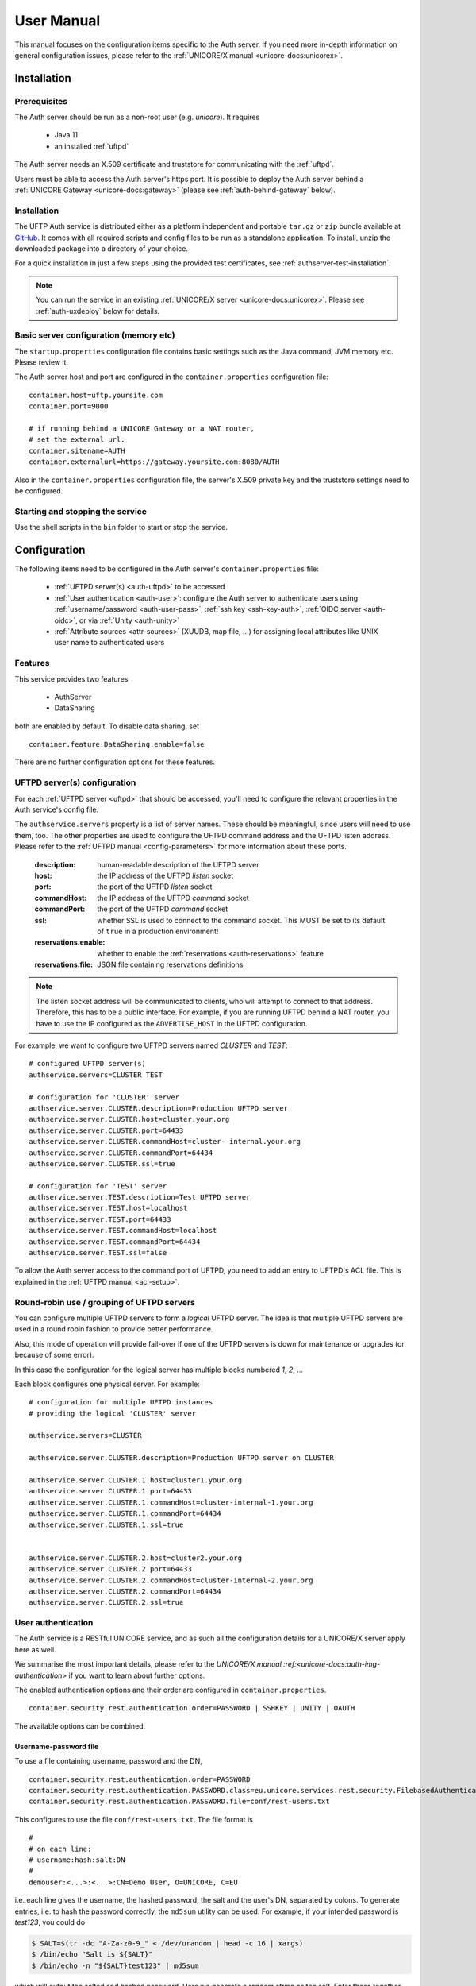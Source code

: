 .. _authserver-manual:

|auth-guide-img| User Manual
============================

.. |auth-guide-img| image:: ../../_static/user-guide.png
	:height: 32px
	:align: middle

This manual focuses on the configuration items specific to the Auth server. If you need more 
in-depth information on general configuration issues, please refer to the :ref:`UNICORE/X manual 
<unicore-docs:unicorex>`.


|settings-img| Installation
---------------------------

.. |settings-img| image:: ../../_static/installer.png
	:height: 32px
	:align: middle

.. _auth-prerequsites:

Prerequisites
~~~~~~~~~~~~~

The Auth server should be run as a non-root user (e.g. *unicore*). It requires

 * Java 11
 * an installed :ref:`uftpd`

The Auth server needs an X.509 certificate and truststore
for communicating with the :ref:`uftpd`.

Users must be able to access the Auth server's https port. It is
possible to deploy the Auth server behind a :ref:`UNICORE Gateway
<unicore-docs:gateway>` 
(please see :ref:`auth-behind-gateway` below).


Installation
~~~~~~~~~~~~

The UFTP Auth service is distributed either 
as a platform independent and portable ``tar.gz`` or ``zip`` bundle available at
`GitHub <https://github.com/UNICORE-EU/uftp/releases>`__.
It comes with all required scripts and config files to be run as a standalone application. 
To install, unzip the downloaded package into a directory of your choice.

For a quick installation in just a few steps using the provided test  
certificates, see :ref:`authserver-test-installation`.

.. note::
 You can run the service in an existing :ref:`UNICORE/X server 
 <unicore-docs:unicorex>`.  Please see
 :ref:`auth-uxdeploy` below for details.


Basic server configuration (memory etc)
~~~~~~~~~~~~~~~~~~~~~~~~~~~~~~~~~~~~~~~

The ``startup.properties`` configuration file contains basic settings
such as the Java command, JVM memory etc. Please review it.

The Auth server host and port are configured in the ``container.properties``
configuration file::

	container.host=uftp.yoursite.com
	container.port=9000

	# if running behind a UNICORE Gateway or a NAT router, 
	# set the external url:
	container.sitename=AUTH
	container.externalurl=https://gateway.yoursite.com:8080/AUTH

Also in the ``container.properties`` configuration file, the server's X.509
private key and the truststore settings need to be configured.


Starting and stopping the service
~~~~~~~~~~~~~~~~~~~~~~~~~~~~~~~~~

Use the shell scripts in the ``bin`` folder to start or stop the service.


|configuration-img| Configuration
---------------------------------

.. |configuration-img| image:: ../../_static/configuration.png
	:height: 32px
	:align: middle

The following items need to be configured in the Auth 
server's ``container.properties`` file:

 * :ref:`UFTPD server(s) <auth-uftpd>` to be accessed

 * :ref:`User authentication <auth-user>`: configure the Auth server to authenticate
   users using :ref:`username/password <auth-user-pass>`, :ref:`ssh key <ssh-key-auth>`,
   :ref:`OIDC server <auth-oidc>`, or via :ref:`Unity <auth-unity>`
   
 * :ref:`Attribute sources <attr-sources>` (XUUDB, map file, ...) for assigning 
   local attributes like UNIX user name to authenticated 
   users


Features
~~~~~~~~

This service provides two features

 * AuthServer
 * DataSharing

both are enabled by default. To disable data sharing, set
::

	container.feature.DataSharing.enable=false

There are no further configuration options for these features.


.. _auth-uftpd:

UFTPD server(s) configuration
~~~~~~~~~~~~~~~~~~~~~~~~~~~~~

For each :ref:`UFTPD server <uftpd>` that should be accessed, you'll need
to configure the relevant properties in the Auth service's config file.

The ``authservice.servers`` property is a list of server names. These
should be meaningful, since users will need to use them, too.  The
other properties are used to configure the UFTPD command address and
the UFTPD listen address. Please refer to the :ref:`UFTPD manual 
<config-parameters>` for more information about these ports.

 :description: human-readable description of the UFTPD server

 :host: the IP address of the UFTPD *listen* socket

 :port: the port of the UFTPD *listen* socket

 :commandHost: the IP address of the UFTPD *command* socket
 
 :commandPort: the port of the UFTPD *command* socket

 :ssl: whether SSL is used to connect to the command socket. This MUST be set to its default 
  of ``true`` in a production environment!

 :reservations.enable: whether to enable the :ref:`reservations <auth-reservations>` feature 

 :reservations.file: JSON file containing reservations definitions

.. note::
	The listen socket address will be communicated to clients, who will
	attempt to connect to that address. Therefore, this has to be a public
	interface. For example, if you are running UFTPD behind a NAT router,
	you have to use the IP configured as the ``ADVERTISE_HOST`` in the UFTPD configuration.

For example, we want to configure two UFTPD servers named *CLUSTER* and *TEST*::

	# configured UFTPD server(s)
	authservice.servers=CLUSTER TEST
	
	# configuration for 'CLUSTER' server
	authservice.server.CLUSTER.description=Production UFTPD server
	authservice.server.CLUSTER.host=cluster.your.org
	authservice.server.CLUSTER.port=64433
	authservice.server.CLUSTER.commandHost=cluster-	internal.your.org
	authservice.server.CLUSTER.commandPort=64434
	authservice.server.CLUSTER.ssl=true
	  
	# configuration for 'TEST' server
	authservice.server.TEST.description=Test UFTPD server
	authservice.server.TEST.host=localhost
	authservice.server.TEST.port=64433
	authservice.server.TEST.commandHost=localhost
	authservice.server.TEST.commandPort=64434
	authservice.server.TEST.ssl=false

To allow the Auth server access to the command port of UFTPD, you
need to add an entry to UFTPD's ACL file. This is explained in the :ref:`UFTPD manual 
<acl-setup>`.


Round-robin use / grouping of UFTPD servers
~~~~~~~~~~~~~~~~~~~~~~~~~~~~~~~~~~~~~~~~~~~

You can configure multiple UFTPD servers to form a *logical*
UFTPD server.  The idea is that multiple UFTPD servers are used in a round robin fashion to 
provide better performance.

Also, this mode of operation will provide fail-over if one of the
UFTPD servers is down for maintenance or upgrades (or because of some error).

In this case the configuration for the logical server has multiple blocks numbered *1*, *2*, 
...

Each block configures one physical server. For example::

	# configuration for multiple UFTPD instances
	# providing the logical 'CLUSTER' server
	
	authservice.servers=CLUSTER
	
	authservice.server.CLUSTER.description=Production UFTPD server on CLUSTER
	
	authservice.server.CLUSTER.1.host=cluster1.your.org
	authservice.server.CLUSTER.1.port=64433
	authservice.server.CLUSTER.1.commandHost=cluster-internal-1.your.org
	authservice.server.CLUSTER.1.commandPort=64434
	authservice.server.CLUSTER.1.ssl=true
	
	
	authservice.server.CLUSTER.2.host=cluster2.your.org
	authservice.server.CLUSTER.2.port=64433
	authservice.server.CLUSTER.2.commandHost=cluster-internal-2.your.org
	authservice.server.CLUSTER.2.commandPort=64434
	authservice.server.CLUSTER.2.ssl=true


.. _auth-user:

User authentication
~~~~~~~~~~~~~~~~~~~

The Auth service is a RESTful UNICORE service, and as such all the
configuration details for a UNICORE/X server apply here as well.

We summarise the most important details, please refer to the `UNICORE/X manual 
:ref:<unicore-docs:auth-img-authentication>` if you want to learn about further options.

The enabled authentication options and their order are configured 
in ``container.properties``.
::

	container.security.rest.authentication.order=PASSWORD | SSHKEY | UNITY | OAUTH

The available options can be combined.

.. _auth-user-pass:

Username-password file
^^^^^^^^^^^^^^^^^^^^^^

To use a file containing username, password and the DN,
::

	container.security.rest.authentication.order=PASSWORD
	container.security.rest.authentication.PASSWORD.class=eu.unicore.services.rest.security.FilebasedAuthenticator
	container.security.rest.authentication.PASSWORD.file=conf/rest-users.txt

This configures to use the file ``conf/rest-users.txt``. The file format is
::

	#
	# on each line:
	# username:hash:salt:DN
	#
	demouser:<...>:<...>:CN=Demo User, O=UNICORE, C=EU

i.e. each line gives the username, the hashed password, the salt and the user's DN, separated 
by colons. To generate entries, i.e. to hash the password correctly, the ``md5sum`` utility can 
be used. For example, if your intended password is *test123*, you could do

.. code:: console

	$ SALT=$(tr -dc "A-Za-z0-9_" < /dev/urandom | head -c 16 | xargs)
	$ /bin/echo "Salt is ${SALT}"
	$ /bin/echo -n "${SALT}test123" | md5sum

which will output the salted and hashed password. Here we generate a
random string as the salt. Enter these together with the username, and
the DN of the user into the password file.

.. _auth-unity: 

Unity SAML authentication
^^^^^^^^^^^^^^^^^^^^^^^^^

You can also hook up with `Unity <https://unity-idm.eu/>`__, passing on the username/password and
retrieving an authentication assertion.
::

	container.security.rest.authentication.order=UNITY
	
	container.security.rest.authentication.UNITY.class=eu.unicore.services.rest.security.UnitySAMLAuthenticator
	container.security.rest.authentication.UNITY.address=https://localhost:2443/unicore-soapidp/saml2unicoreidp-soap/AuthenticationService
	container.security.rest.authentication.UNITY.validate=true


Unity OAuth bearer token authentication
^^^^^^^^^^^^^^^^^^^^^^^^^^^^^^^^^^^^^^^

To have Unity check the client's OAuth token::

	container.security.rest.authentication.order=UNITY-OAUTH
	container.security.rest.authentication.UNITY-OAUTH.class=eu.unicore.services.rest.security.UnityOAuthAuthenticator
	container.security.rest.authentication.UNITY-OAUTH.address=https://localhost:2443/unicore-soapidp.oidc/saml2unicoreidp-soap/AuthenticationService
	container.security.rest.authentication.UNITY-OAUTH.validate=true




.. _auth-oidc:

OAuth token authentication with an OIDC server
~~~~~~~~~~~~~~~~~~~~~~~~~~~~~~~~~~~~~~~~~~~~~~

This mechanism checks the OAuth token issued by an OIDC server such as Keycloak
directly with the issuing server.
::

 container.security.rest.authentication.OAUTH.class=eu.unicore.services.rest.security.OAuthAuthenticator
 container.security.rest.authentication.OAUTH.address=https://your.server/auth/realms/your_realm/protocol/openid-connect/userinfo

UNICORE will use the user's OAuth token to make a call to the ``userinfo`` endpoint,
effectively checking if that token is (still) valid.

You can alternatively use the ``introspect`` endpoint, where UNICORE acts as an
OAuth client with client ID and secret to check the token's validity and get user info.
In this case you need to set ``validate=true`` and provide client ID and secret

::

 container.security.rest.authentication.OAUTH.address=https://your.server/auth/realms/your_realm/protocol/openid-connect/token/introspect
 container.security.rest.authentication.OAUTH.validate=true
 container.security.rest.authentication.OAUTH.clientID=your-client-id
 container.security.rest.authentication.OAUTH.clientSecret=your-client-secret

.. _assigning-attributes:

Assigning attributes based on authentication response
~~~~~~~~~~~~~~~~~~~~~~~~~~~~~~~~~~~~~~~~~~~~~~~~~~~~~

Based on the response from the Identity Provider (e.g., the OIDC server) in the case of a
successful authentication, UNICORE/X can assign common user attributes, which can be overriden
later by the configured :ref:`attribute sources <attr-sources>`. 

To make use of this, you need to know what attributes are sent by the IdP. For OAuth, a simple
way to find out is to query the "userinfo" endpoint of the server using a valid access token.

UNICORE/X can assign the following attributes

User identity:

::

 container.security.rest.authentication.OAUTH.identityAssign="UID="+email

Unix login (UID):

::

 container.security.rest.authentication.OAUTH.uidAssign=preferred_username

Groups:

::

 container.security.rest.authentication.OAUTH.groupsAssign=["hpc", "users"]

Role:

(Note: the role will default to "user" in case of successful authentication and non-zero UID)

::

 container.security.rest.authentication.OAUTH.roleAssign="user"

.. _ssh-key-auth:

SSH Key validation
^^^^^^^^^^^^^^^^^^

This authentication option is based on the validation of a token using the user's public SSH 
key. The token will be checked, and if successful, the user will be assigned a distinguished 
name for later authorisation.

SSH keys are read from the user's ``~/.ssh/authorized_keys`` file, but can also be managed 
manually in a dedicated ssh keys file.

SSH key validation is configured as follows:
::

	# authN
	container.security.rest.authentication.order=SSHKEY
	
	container.security.rest.authentication.SSHKEY.class=eu.unicore.uftp.authserver.authenticate.SSHKeyAuthenticator

When used like this, the users get an automatically assigned DN. By
default, the DN is `CN=<username>, OU=ssh-local-users`. Using the *PAM
attribute source* (see :ref:`below <attr-sources>`), authenticated users can be assigned the
*user* role automatically without further configuration.

The user DN can be modified by configuring the DN template like this::

	#DN template used for SSH key mapping. The %s is replaced by the username 
	container.security.rest.authentication.SSHKEY.dnTemplate=CN=%s, OU=ssh-local-users


Manual SSH key mapping
++++++++++++++++++++++

If you want to map ssh keys to DNs manually, a file is used. Entries in the file
override the keys read from ``~/.ssh/authorized_keys``.
::

	# configure SSH keys file 
	container.security.rest.authentication.SSHKEY.file=conf/ssh-users.txt

It contains the mappings and the ssh public keys in a simple format::

	# Example SSH users file used with the SSHKEY authentication method
	
	#
	#format: username:sshkey:DN
	#
	demouser:ssh-rsa keydata_was_omitted testkey:CN=Demo User, O=UNICORE, C=EU

The SSH key is in the same one-line format used in the ``.ssh/authorized_keys`` file.

You can enter multiple lines per username, to accommodate the case that a user has different
SSH keys available. For example
::

	# Example SSH users file with multiple keys per user
	
	demouser:ssh-rsa <...omitted keydata...>:CN=Demo User, O=UNICORE, C=EU
	demouser:ssh-dss <...omitted keydata...>:CN=Demo User, O=UNICORE, C=EU
	otheruser:ssh-rsa <...omitted keydata...>:CN=Other User, O=UNICORE, C=DE


.. _attr-sources:

Attribute sources
~~~~~~~~~~~~~~~~~

Please refer to the :ref:`UNICORE/X manual 
<unicore-docs:unicorex-manual>` 
on how to set up and configure attribute sources like :ref:`map file 
<unicore-docs:file-attr-source>` or :ref:`XUUDB <unicore-docs:xuudb-attr>`.

To use the automatic SSH key mapping, please use this config snippet
::

	# attribute source(s)
	container.security.attributes.order=PAM
	container.security.attributes.combiningPolicy=MERGE_LAST_OVERRIDES
	
	container.security.attributes.PAM.class=eu.unicore.services.rest.security.PAMAttributeSource

In this way users that successfully authenticate with their SSH key get the *user*
role automatically.


Attribute mapping
~~~~~~~~~~~~~~~~~

After successful authentication, the user is assigned attributes
such as the Unix account and group which is used for file access.

The Unix account and group are taken from the configured attribute
sources (e.g. :ref:`XUUDB <unicore-docs:xuudb>`). 
Since it is possible to access multiple UFTPD
servers using a single Auth server, it may be required to configure
different attributes for different UFTPD servers. This is easily
possible using the file attribute source (map file).

It is also possible to control which directories and files a user
can access. This is done by configuring the allowed and/or the
forbidden file path patterns.

The following map file entry gives a full example.

.. code:: xml

  <entry key="CN=Demo User,O=UNICORE,C=EU">
     <attribute name="role">
        <value>user</value>
     </attribute>

     <!-- default Unix account and group -->
     <attribute name="xlogin">
        <value>somebody</value>
     </attribute>
     <attribute name="group">
        <value>users</value>
     </attribute>
     
      <!-- UFTP specific attributes -->

      <attribute name="uftpd.CLUSTER.xlogin">
         <value>user1</value>
      </attribute>
      <attribute name="uftpd.CLUSTER.group">
         <value>hpc</value>
      </attribute>     

      <!-- optional rate limit (bytes per second) -->
      <attribute name="uftpd.CLUSTER.rateLimit">
         <value>10M</value>
      </attribute>     

      <!-- optional includes -->
      <attribute name="uftpd.CLUSTER.includes">
         <value>/tmp/*:/work/*</value>
      </attribute>     
      <!-- optional excludes -->
      <attribute name="uftpd.CLUSTER.excludes">
         <value>/home/*:/etc/*</value>
      </attribute>     
     
   </entry>

Here, the *CLUSTER* must match a configured UFTPD server, see also :ref:`auth-uftpd`. 
Available attributes are

:role: the UNICORE role, usually this will be *user*.

:xlogin, group: Unix account and group to be used for this user.

:rateLimit: the number of bytes per second (per transfer) can be limited. You can use the 
 units "K", "M", and "G" for kilo, mega or gigabytes, respectively.

:includes: file path patterns (separated by ``:``) that are allowed. If not given, all the 
 user's files can be accessed.

:excludes: file path patterns (separated by ``:``) that are forbidden. If not given, no files 
 are explicitely excluded.

Reservations
~~~~~~~~~~~~
.. _auth-reservations:

The Auth server allows to define reservations, i.e. time slots where 
certain users can get more of the available bandwidth for UFTP transfers.
During such a reservation, other users are rate-limited. The Auth server reads
reservations from a local JSON file, which can be edited at runtime by an admin. 

To enable, define the following two settings in the 
:ref:`UFTP configuration section <auth-uftpd>`::


	# configured UFTPD server(s)
	authservice.servers=CLUSTER
	
	# enable reservations feature for 'CLUSTER' server
	authservice.server.CLUSTER.reservations.enable=true
	authservice.server.CLUSTER.reservations.file=/path/to/reservations.json

The ``reservations.json`` file can be added / edited at runtime, and updates
will be read from it. 

The format of the JSON file is the following::

    {
      "reservations": [

         {
         	"name": "reservation1",
         	"from": "2023-08-31 16:00",
         	"to":   "2023-08-31 18:00",
         	"uids": [ "user1", "user2" ],
         	"rateLimit": "10m" 
         },

         {
         	"name": "reservation2",
         	"from": "2023-09-22 08:00",
         	"to":   "2023-09-22 09:00",
         	"uids": [ "user3" ],
         	"rateLimit": "100k" 
         }

      ]
    }
    
and should be self-explanatory. The ``from`` and ``to`` fields give the start/end time
of the reservation in ``yyyy-MM-DD hh:mm`` format, while the ``uids`` lists the Unix
logins of the users that should NOT be limited to the transfer rate given by ``rateLimit``.

The rate limit is optional, and defaults to "10m" i.e. 10MB/sec.

Note that the rate limit can only be applied to new connections, all FTP sessions already
existing at the start time of the reservation will not be affected.

|testing-img| Checking the installation
---------------------------------------

.. |testing-img| image:: ../../_static/testing.png
	:height: 32px
	:align: middle

You can check that the server works using a simple HTTP client such as ``curl`` to access the 
Auth server's base URL, provided you have configured username/password authentication.

The command

.. code:: console

	$ curl -k https://<host:port>/rest/auth \
		-H "Accept: application/json" \
		-u username:password

should produce a JSON document containing information about the
configured UFTPD servers and their status, such as

.. code:: json

	{"TEST": {
	  "availableGroups": [
	    "somebody",
	    "audio",
	    "users"
	  ],
	  "description": "Default UFTPD server for testing",
	  "gid": "users",
	  "href": "https://localhost:9000/rest/auth/TEST",
	  "rateLimit": 209715200,
	  "status": "OK [connected to UFTPD localhost:64435]",
	  "uid": "somebody",
	}}

.. note::
	If you do not get any output, try adding the ``-i`` option to the ``curl`` command, 
	most probably the username/password is incorrect.

 

.. _auth-uxdeploy:

|integration-img| Installing the Auth server in an existing UNICORE/X server
----------------------------------------------------------------------------

.. |integration-img| image:: ../../_static/integration.png
	:height: 32px
	:align: middle

This option is interesting if you are already running a UNICORE
installation and want to allow your users the option of using the
standalone :ref:`UFTP client <uftp-client>`. This requires :ref:`UNICORE/X 
<unicore-docs:unicorex>` version 8.0 or later!

 * copy the ``authserver-*.jar`` file to the ``lib`` directory of UNICORE/X

 * copy the XACML policy file ``30uftpAuthService.xml`` to the
   ``conf/xacml2Policies`` directory

 * edit ``container.properties`` (or ``uas.config``) and setup UFTPD details and, if necessary, 
   RESTful user authentication as described above


.. _auth-behind-gateway:

|gateway-img| Running the Auth server behind a UNICORE Gateway
--------------------------------------------------------------

.. |gateway-img| image:: ../../_static/gateway.png
	:height: 32px
	:align: middle

If you want to place the Auth server behind a :ref:`UNICORE gateway 
<unicore-docs:gateway>`
for easy firewall transversal, you need to configure an entry in the `Gateway
connections :ref:<unicore-docs:configuring-sites-connections-properties>` 
config file, and set the container base URL property
(``container.baseurl``) in the Auth server's ``container.properties``. 
This option is also useful when the server's listen address differs from the 
publicly accessible server address, such as when running the Auth server behind a NAT firewall.


.. _authserver-test-installation:

Auth Server Installation using Test Certificates
------------------------------------------------

This is a short guide on how to install the Auth server in a few steps,  
using the **test certificates** provided in the distribution package. 

.. warning::
   This setup is intended **for testing only**.  
   For production deployments, you must use proper CA-signed certificates.

1. Download the ``unicore-authserver-<release>.tar.gz`` file from  
   `GitHub <https://github.com/UNICORE-EU/authserver/releases>`__.

2. Unpack the package in your installation directory:

   .. code:: console

      tar -xvf unicore-authserver-<release>.tar.gz

3. Check file permissions. All files should be readable, and all  
   subdirectories as well as the scripts in the ``bin`` directory  
   should be executable by the user that will run the Auth server,  
   e.g. the ``unicore`` user or your current user account.

4. Edit :file:`conf/container.properties` to use the provided test keystore  
   and truststore:

   .. code:: text

      container.security.credential.path=conf/auth.p12
      container.security.credential.password=the!auth
      container.security.truststore.directoryLocations.1=conf/*.pem
      container.security.truststore.keystorePath=conf/cacert.pem

   These ``.pem`` files are **demo certificates** for testing only.

5. If you want to access UFTPD using a UFTP client installed on another  
   computer, adjust the following settings in :file:`conf/container.properties`:

   .. code:: text

      container.host=0.0.0.0 
      authservice.server.TEST.host=<your-server-ip-address>

6. Verify that the test certificates (``auth.p12`` and ``cacert.pem``)  
   are available in the ``conf`` directory. If they are missing, download  
   them (``.tar.gz`` or ``.zip``) from  
   `GitHub <https://github.com/UNICORE-EU/authserver/releases>`__ and copy  
   them into the ``conf`` directory of your Auth server installation.

7. Edit the ``simpleuudb`` file to map the demo certificate to the ``unicore``  
   user or your current user account:

.. code:: xml

   <fileAttributeSource>
      <entry key="CN=Demo User,O=UNICORE,C=EU">
         <attribute name="role">
            <value>user</value>
         </attribute>
         <attribute name="xlogin">
            <value>unicore</value>   <!-- CHANGE "unicore" if you want to use another user -->
         </attribute>
         <attribute name="group">
         </attribute>
      </entry>
   </fileAttributeSource>

8. Start the Auth server as the ``unicore`` user or under your current user ID:

   .. code:: console

      bin/unicore-authserver-start.sh

9. Check the server status:

   .. code:: console

      bin/unicore-authserver-status.sh

   The output should look like:  
   ``UNICORE service AUTHSERVER running with PID xxxxxx``.

10. Optionally, check the log files :file:`authserver-startup.log` and  
    :file:`authserver.log` in the ``logs`` directory.
	
11. You can verify that the server is running by using a simple HTTP client  
    such as ``curl`` to access the Auth server's base URL, provided you have  
    configured username/password authentication.

    For example, if the Auth server is installed on the local machine and  
    running on port 9000, execute:

    .. code:: console

       curl -k https://localhost:9000/rest/auth \
            -H "Accept: application/json" \
            -u demouser:test123

    This should return a JSON document containing information about the  
    configured UFTPD servers and their status.

.. raw:: html

   <hr>